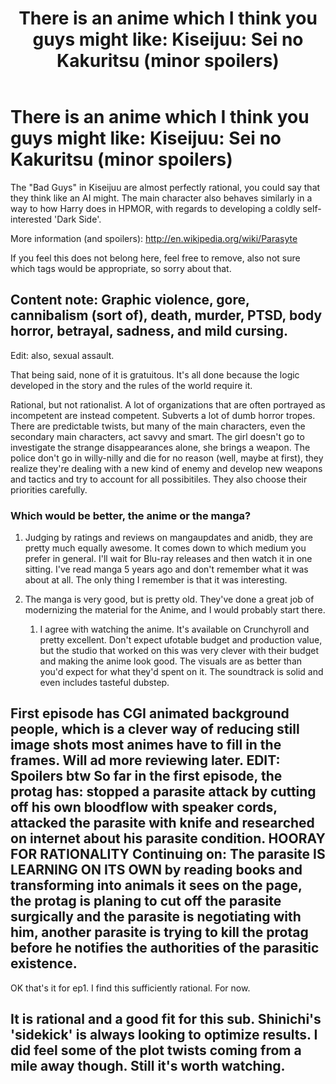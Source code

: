 #+TITLE: There is an anime which I think you guys might like: Kiseijuu: Sei no Kakuritsu (minor spoilers)

* There is an anime which I think you guys might like: Kiseijuu: Sei no Kakuritsu (minor spoilers)
:PROPERTIES:
:Score: 16
:DateUnix: 1426216256.0
:DateShort: 2015-Mar-13
:END:
The "Bad Guys" in Kiseijuu are almost perfectly rational, you could say that they think like an AI might. The main character also behaves similarly in a way to how Harry does in HPMOR, with regards to developing a coldly self-interested 'Dark Side'.

More information (and spoilers): [[http://en.wikipedia.org/wiki/Parasyte]]

If you feel this does not belong here, feel free to remove, also not sure which tags would be appropriate, so sorry about that.


** Content note: Graphic violence, gore, cannibalism (sort of), death, murder, PTSD, body horror, betrayal, sadness, and mild cursing.

Edit: also, sexual assault.

That being said, none of it is gratuitous. It's all done because the logic developed in the story and the rules of the world require it.

Rational, but not rationalist. A lot of organizations that are often portrayed as incompetent are instead competent. Subverts a lot of dumb horror tropes. There are predictable twists, but many of the main characters, even the secondary main characters, act savvy and smart. The girl doesn't go to investigate the strange disappearances alone, she brings a weapon. The police don't go in willy-nilly and die for no reason (well, maybe at first), they realize they're dealing with a new kind of enemy and develop new weapons and tactics and try to account for all possibitiles. They also choose their priorities carefully.
:PROPERTIES:
:Author: blazinghand
:Score: 9
:DateUnix: 1426227249.0
:DateShort: 2015-Mar-13
:END:

*** Which would be better, the anime or the manga?
:PROPERTIES:
:Author: Transfuturist
:Score: 4
:DateUnix: 1426231799.0
:DateShort: 2015-Mar-13
:END:

**** Judging by ratings and reviews on mangaupdates and anidb, they are pretty much equally awesome. It comes down to which medium you prefer in general. I'll wait for Blu-ray releases and then watch it in one sitting. I've read manga 5 years ago and don't remember what it was about at all. The only thing I remember is that it was interesting.
:PROPERTIES:
:Author: AugSphere
:Score: 4
:DateUnix: 1426240644.0
:DateShort: 2015-Mar-13
:END:


**** The manga is very good, but is pretty old. They've done a great job of modernizing the material for the Anime, and I would probably start there.
:PROPERTIES:
:Author: i_dont_know
:Score: 4
:DateUnix: 1426259980.0
:DateShort: 2015-Mar-13
:END:

***** I agree with watching the anime. It's available on Crunchyroll and pretty excellent. Don't expect ufotable budget and production value, but the studio that worked on this was very clever with their budget and making the anime look good. The visuals are as better than you'd expect for what they'd spent on it. The soundtrack is solid and even includes tasteful dubstep.
:PROPERTIES:
:Author: blazinghand
:Score: 2
:DateUnix: 1426332040.0
:DateShort: 2015-Mar-14
:END:


** First episode has CGI animated background people, which is a clever way of reducing still image shots most animes have to fill in the frames. Will ad more reviewing later. EDIT: Spoilers btw So far in the first episode, the protag has: stopped a parasite attack by cutting off his own bloodflow with speaker cords, attacked the parasite with knife and researched on internet about his parasite condition. HOORAY FOR RATIONALITY Continuing on: The parasite IS LEARNING ON ITS OWN by reading books and transforming into animals it sees on the page, the protag is planing to cut off the parasite surgically and the parasite is negotiating with him, another parasite is trying to kill the protag before he notifies the authorities of the parasitic existence.

OK that's it for ep1. I find this sufficiently rational. For now.
:PROPERTIES:
:Author: rationalidurr
:Score: 4
:DateUnix: 1426229733.0
:DateShort: 2015-Mar-13
:END:


** It is rational and a good fit for this sub. Shinichi's 'sidekick' is always looking to optimize results. I did feel some of the plot twists coming from a mile away though. Still it's worth watching.
:PROPERTIES:
:Author: Magodo
:Score: 2
:DateUnix: 1426223432.0
:DateShort: 2015-Mar-13
:END:
